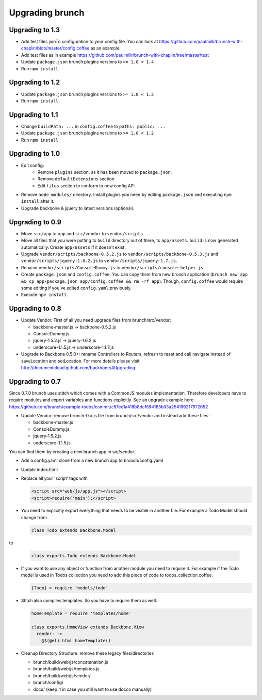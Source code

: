 ****************
Upgrading brunch
****************

Upgrading to 1.3
================

* Add test files joinTo configuration to your config file. You can look at https://github.com/paulmillr/brunch-with-chaplin/blob/master/config.coffee as an example.
* Add test files as in example https://github.com/paulmillr/brunch-with-chaplin/tree/master/test
* Update ``package.json`` brunch plugins versions to ``>= 1.0 < 1.4``
* Run ``npm install``

Upgrading to 1.2
================

* Update ``package.json`` brunch plugins versions to ``>= 1.0 < 1.3``
* Run ``npm install``

Upgrading to 1.1
================

* Change ``buildPath: ...`` in ``config.coffee`` to ``paths: public: ...``
* Update ``package.json`` brunch plugins versions to ``>= 1.0 < 1.2``
* Run ``npm install``

Upgrading to 1.0
================

* Edit config:
    * Remove ``plugins`` section, as it has been moved to ``package.json``.
    * Remove ``defaultExtensions`` section.
    * Edit ``files`` section to conform to new config API.
* Remove ``node_modules/`` directory. Install plugins you need by editing ``package.json`` and executing ``npm install`` after it.
    
* Upgrade backbone & jquery to latest versions (optional).

Upgrading to 0.9
================

* Move ``src/app`` to ``app`` and ``src/vendor`` to ``vendor/scripts``
* Move all files that you were putting to ``build`` directory out of there, to ``app/assets``. ``build`` is now generated automatically. Create ``app/assets`` if it doesn't exist.
* Upgrade ``vendor/scripts/backbone-0.5.2.js`` to ``vendor/scripts/backbone-0.5.3.js`` and ``vendor/scripts/jquery-1.6.2.js`` to ``vendor/scripts/jquery-1.7.js``.
* Rename ``vendor/scripts/ConsoleDummy.js`` to ``vendor/scripts/console-helper.js``.
* Create ``package.json`` and ``config.coffee``. You can copy them from new brunch application (``brunch new app && cp app/package.json app/config.coffee && rm -rf app``). Though, ``config.coffee`` would require some editing if you've edited ``config.yaml`` previously.
* Execute ``npm install``.

Upgrading to 0.8
================

* Update Vendor. First of all you need upgrade files from brunch/src/vendor:

  * backbone-master.js -> backbone-0.5.2.js
  * ConsoleDummy.js
  * jquery-1.5.2.js -> jquery-1.6.2.js
  * underscore-1.1.5.js -> underscore-1.1.7.js

* Upgrade to Backbone 0.5.0+: rename Controllers to Routers, refresh to reset and call navigate instead of saveLocation and setLocation. For more details please visit http://documentcloud.github.com/backbone/#Upgrading


Upgrading to 0.7
================

Since 0.7.0 brunch uses stitch which comes with a CommonJS modules
implementation. Therefore developers have to require modules and export
variables and functions explicitly. See an upgrade example here:
https://github.com/brunch/example-todos/commit/c57ec1a418b8dcf694185b03a254199217972652

* Update Vendor: remove brunch-0.x.js file from brunch/src/vendor and instead add these files:

  * backbone-master.js
  * ConsoleDummy.js
  * jquery-1.5.2.js
  * underscore-1.1.5.js

You can find them by creating a new brunch app in src/vendor.

* Add a config.yaml clone from a new brunch app to brunch/config.yaml
* Update index.html
* Replace all your 'script' tags with

  .. code-block:: html

      <script src="web/js/app.js"></script>
      <script>require('main');</script>

* You need to explicitly export everything that needs to be visible in another file. For example a Todo Model should change from

  .. code-block:: coffeescript

    class Todo extends Backbone.Model


to

  .. code-block:: coffeescript

    class exports.Todo extends Backbone.Model


* If you want to use any object or function from another module you need to require it. For example if the Todo model is used in Todos collection you need to add this piece of code to todos_collection.coffee.

  .. code-block:: coffeescript

    {Todo} = require 'models/todo'

* Stitch also compiles templates. So you have to require them as well.

  .. code-block:: coffeescript

    homeTemplate = require 'templates/home'

    class exports.HomeView extends Backbone.View
      render: ->
        @$(@el).html homeTemplate()

* Cleanup Directory Structure: remove these legacy files/directories

  * brunch/build/web/js/concatenation.js
  * brunch/build/web/js/templates.js
  * brunch/build/web/js/vendor/
  * brunch/config/
  * docs/ (keep it in case you still want to use docco manually)
